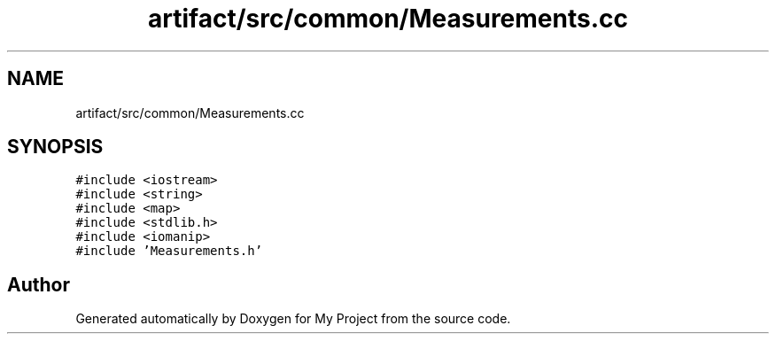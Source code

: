 .TH "artifact/src/common/Measurements.cc" 3 "Sun Jul 12 2020" "My Project" \" -*- nroff -*-
.ad l
.nh
.SH NAME
artifact/src/common/Measurements.cc
.SH SYNOPSIS
.br
.PP
\fC#include <iostream>\fP
.br
\fC#include <string>\fP
.br
\fC#include <map>\fP
.br
\fC#include <stdlib\&.h>\fP
.br
\fC#include <iomanip>\fP
.br
\fC#include 'Measurements\&.h'\fP
.br

.SH "Author"
.PP 
Generated automatically by Doxygen for My Project from the source code\&.
